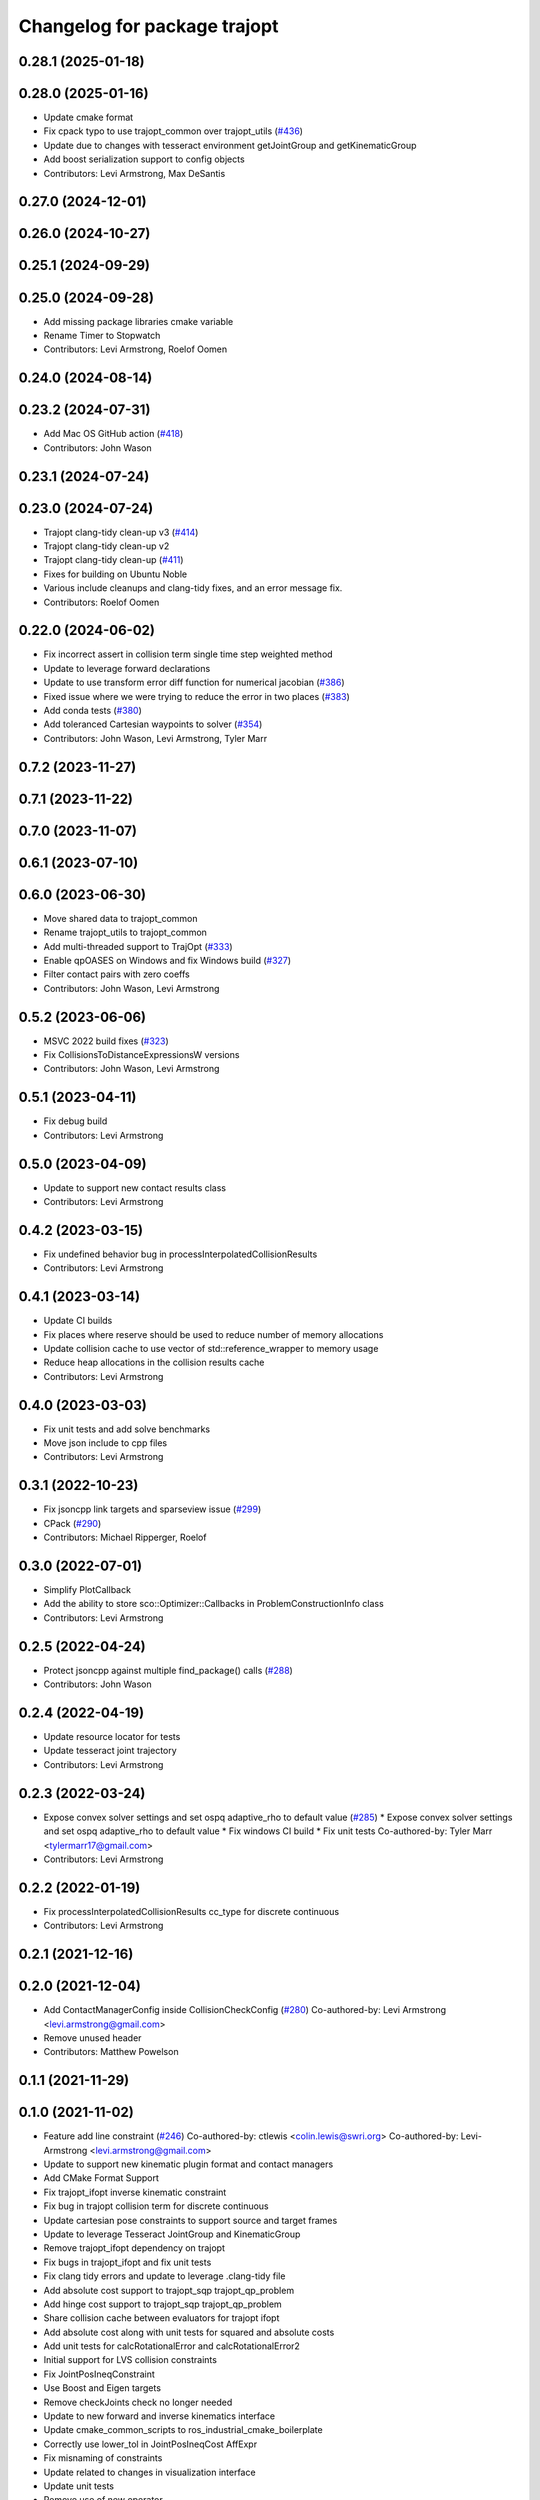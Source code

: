 ^^^^^^^^^^^^^^^^^^^^^^^^^^^^^
Changelog for package trajopt
^^^^^^^^^^^^^^^^^^^^^^^^^^^^^

0.28.1 (2025-01-18)
-------------------

0.28.0 (2025-01-16)
-------------------
* Update cmake format
* Fix cpack typo to use trajopt_common over trajopt_utils (`#436 <https://github.com/tesseract-robotics/trajopt/issues/436>`_)
* Update due to changes with tesseract environment getJointGroup and getKinematicGroup
* Add boost serialization support to config objects
* Contributors: Levi Armstrong, Max DeSantis

0.27.0 (2024-12-01)
-------------------

0.26.0 (2024-10-27)
-------------------

0.25.1 (2024-09-29)
-------------------

0.25.0 (2024-09-28)
-------------------
* Add missing package libraries cmake variable
* Rename Timer to Stopwatch
* Contributors: Levi Armstrong, Roelof Oomen

0.24.0 (2024-08-14)
-------------------

0.23.2 (2024-07-31)
-------------------
* Add Mac OS GitHub action (`#418 <https://github.com/tesseract-robotics/trajopt/issues/418>`_)
* Contributors: John Wason

0.23.1 (2024-07-24)
-------------------

0.23.0 (2024-07-24)
-------------------
* Trajopt clang-tidy clean-up v3 (`#414 <https://github.com/tesseract-robotics/trajopt/issues/414>`_)
* Trajopt clang-tidy clean-up v2
* Trajopt clang-tidy clean-up (`#411 <https://github.com/tesseract-robotics/trajopt/issues/411>`_)
* Fixes for building on Ubuntu Noble
* Various include cleanups and clang-tidy fixes, and an error message fix.
* Contributors: Roelof Oomen

0.22.0 (2024-06-02)
-------------------
* Fix incorrect assert in collision term single time step weighted method
* Update to leverage forward declarations
* Update to use transform error diff function for numerical jacobian (`#386 <https://github.com/tesseract-robotics/trajopt/issues/386>`_)
* Fixed issue where we were trying to reduce the error in two places (`#383 <https://github.com/tesseract-robotics/trajopt/issues/383>`_)
* Add conda tests (`#380 <https://github.com/tesseract-robotics/trajopt/issues/380>`_)
* Add toleranced Cartesian waypoints to solver (`#354 <https://github.com/tesseract-robotics/trajopt/issues/354>`_)
* Contributors: John Wason, Levi Armstrong, Tyler Marr

0.7.2 (2023-11-27)
------------------

0.7.1 (2023-11-22)
------------------

0.7.0 (2023-11-07)
------------------

0.6.1 (2023-07-10)
------------------

0.6.0 (2023-06-30)
------------------
* Move shared data to trajopt_common
* Rename trajopt_utils to trajopt_common
* Add multi-threaded support to TrajOpt (`#333 <https://github.com/tesseract-robotics/trajopt/issues/333>`_)
* Enable qpOASES on Windows and fix Windows build (`#327 <https://github.com/tesseract-robotics/trajopt/issues/327>`_)
* Filter contact pairs with zero coeffs
* Contributors: John Wason, Levi Armstrong

0.5.2 (2023-06-06)
------------------
* MSVC 2022 build fixes (`#323 <https://github.com/tesseract-robotics/trajopt/issues/323>`_)
* Fix CollisionsToDistanceExpressionsW versions
* Contributors: John Wason, Levi Armstrong

0.5.1 (2023-04-11)
------------------
* Fix debug build
* Contributors: Levi Armstrong

0.5.0 (2023-04-09)
------------------
* Update to support new contact results class
* Contributors: Levi Armstrong

0.4.2 (2023-03-15)
------------------
* Fix undefined behavior bug in processInterpolatedCollisionResults
* Contributors: Levi Armstrong

0.4.1 (2023-03-14)
------------------
* Update CI builds
* Fix places where reserve should be used to reduce number of memory allocations
* Update collision cache to use vector of std::reference_wrapper to memory usage
* Reduce heap allocations in the collision results cache
* Contributors: Levi Armstrong

0.4.0 (2023-03-03)
------------------
* Fix unit tests and add solve benchmarks
* Move json include to cpp files
* Contributors: Levi Armstrong

0.3.1 (2022-10-23)
------------------
* Fix jsoncpp link targets and sparseview issue (`#299 <https://github.com/tesseract-robotics/trajopt/issues/299>`_)
* CPack (`#290 <https://github.com/tesseract-robotics/trajopt/issues/290>`_)
* Contributors: Michael Ripperger, Roelof

0.3.0 (2022-07-01)
------------------
* Simplify PlotCallback
* Add the ability to store sco::Optimizer::Callbacks in ProblemConstructionInfo class
* Contributors: Levi Armstrong

0.2.5 (2022-04-24)
------------------
* Protect jsoncpp against multiple find_package() calls (`#288 <https://github.com/tesseract-robotics/trajopt/issues/288>`_)
* Contributors: John Wason

0.2.4 (2022-04-19)
------------------
* Update resource locator for tests
* Update tesseract joint trajectory
* Contributors: Levi Armstrong

0.2.3 (2022-03-24)
------------------
* Expose convex solver settings and set ospq adaptive_rho to default value (`#285 <https://github.com/tesseract-robotics/trajopt/issues/285>`_)
  * Expose convex solver settings and set ospq adaptive_rho to default value
  * Fix windows CI build
  * Fix unit tests
  Co-authored-by: Tyler Marr <tylermarr17@gmail.com>
* Contributors: Levi Armstrong

0.2.2 (2022-01-19)
------------------
* Fix processInterpolatedCollisionResults cc_type for discrete continuous
* Contributors: Levi Armstrong

0.2.1 (2021-12-16)
------------------

0.2.0 (2021-12-04)
------------------
* Add ContactManagerConfig inside CollisionCheckConfig (`#280 <https://github.com/tesseract-robotics/trajopt/issues/280>`_)
  Co-authored-by: Levi Armstrong <levi.armstrong@gmail.com>
* Remove unused header
* Contributors: Matthew Powelson

0.1.1 (2021-11-29)
------------------

0.1.0 (2021-11-02)
------------------
* Feature add line constraint (`#246 <https://github.com/tesseract-robotics/trajopt/issues/246>`_)
  Co-authored-by: ctlewis <colin.lewis@swri.org>
  Co-authored-by: Levi-Armstrong <levi.armstrong@gmail.com>
* Update to support new kinematic plugin format and contact managers
* Add CMake Format Support
* Fix trajopt_ifopt inverse kinematic constraint
* Fix bug in trajopt collision term for discrete continuous
* Update cartesian pose constraints to support source and target frames
* Update to leverage Tesseract JointGroup and KinematicGroup
* Remove trajopt_ifopt dependency on trajopt
* Fix bugs in trajopt_ifopt and fix unit tests
* Fix clang tidy errors and update to leverage .clang-tidy file
* Add absolute cost support to trajopt_sqp trajopt_qp_problem
* Add hinge cost support to trajopt_sqp trajopt_qp_problem
* Share collision cache between evaluators for trajopt ifopt
* Add absolute cost along with unit tests for squared and absolute costs
* Add unit tests for calcRotationalError and calcRotationalError2
* Initial support for LVS collision constraints
* Fix JointPosIneqConstraint
* Use Boost and Eigen targets
* Remove checkJoints check no longer needed
* Update to new forward and inverse kinematics interface
* Update cmake_common_scripts to ros_industrial_cmake_boilerplate
* Correctly use lower_tol in JointPosIneqCost AffExpr
* Fix misnaming of constraints
* Update related to changes in visualization interface
* Update unit tests
* Remove use of new operator
* Add exec depend on catkin and buildtool depend on cmake per REP 136
* fix unit test due to removal of start_fixed
* Improve fixed timesteps and dofs
* Update due to tesseract package being removed
* Fix unit test calling checkTrajectory
* Clean up contact manager warnings
* Fix to handle console_bridge target renaming in noetic
* Add public compiler option -mno-avx
* Add windows support stage 1
* Expose tesseract object in problem description
* Fix warnings and update to use tesseract Manipulator Manager
* Update do to changes in tesseract limits
* Clang formatting
* Updated avoid singularity cost name
* Changed dofs_fixed name to fixed_timesteps
* Improve const-correctness of reference passing.
* Add Colcon environment hooks
  Fixes rosdep issues when building trajopt in an extended workspace.
* Remove Boost Python dependency in trajopt
* Disable test
* Add Flag to collision evaluator for dynamic environments
  If set, the state is pulled from the environment rather than from the frozen state solver
  fix clang
* Install trajopt test data for use in other packages
* Add Ptr and ConstPtr to collision evaluator implementations
  Otherwise it calls the base class which can lead to perplexing errors when using methods not in the base class.
* Add macro to run benchmarks if -DTRAJOPT_ENABLE_RUN_BENCHMARKING=ON
* Add Joint Term Benchmarks
* Update to use renamed EnvState member link_transforms
* Add CalcCollisions that takes only joint values instead of Vars
* Fix bug in collision getGradient
* Add GetGradient function to CollisionEvaluator
* Updated trajopt planning unit test to use OSQP
* Updated planning unit test solver to BPMPD
* Fixed bug in collision interpolation step
* Check init_info.data.size() when using JOINT_INTERPOLATED
  Allow either 1 x DOF or DOF x 1.
* Use std::move when calling addLink
  The unit tests were broken in a recent Tesseract PR.
* Add eigen to package.xml
  and alphabetize the entries.
* Clang formatting
* Add ability to use weighted sum jac calculation for contact link pairs
* Add a safety margin buffer to collision evaluators (`#160 <https://github.com/tesseract-robotics/trajopt/issues/160>`_)
  * add missing osqp dependency to trajopt_sco
  * Fix bug where optimization returned SCO iteration limit even if problem converged successfully
  * Add safety_margin_buffer to evaluate close contacts that are out of collision
  Co-authored by: Levi Armstrong <levi.armstrong@gmail.com>
  Co-authored by: Joe Schornak <joe.schornak@gmail.com>
  * Clang format
  * Remove duplicate osqp depend.
  Co-authored-by: Levi Armstrong <levi.armstrong@gmail.com>
* Available solvers priority is set by the ModelType Value enum so make BPMPD last due to license
* Update trajopt unit tests to use fixed_steps and longest_valid_segment_length in collision term
* Change Eigen arguments that are passed by value to reference
* Add discrete continuous collision checking
* Update casted collision evaluator to handle fixed start and end states
* Remove the additional 0.04 added to contact distance threshold
* Change CastCollisionEvaluator::CalcCollisions to include all contacts for sub trajectories
* Add documentation to CastCollisionEvaluator::CalcCollisions code changes
* Fix spelling
* Add longest valid segment length to Continuous collision
* Enable continuous collision checking for moving to moving objects
* Pull request review changes
* Clang format
* Added singularity avoidance cost for subset of optimization problem variable state
* Added avoid singularity cost
* Rebase Fixes
* Inflate only constraints that fail
  This changes the default behavior of the SQP optimizer to only inflate the merit coefficients associated with constraints that are not satisfied. This should make it less important that the constraints have been manually balanced.
* Update test due to changes in tesseract checkTrajectory
* Add processing of header files to clang-tidy
* Change how unit test are ran
* Set trajopt log level to Error to limit CI error log to long
* Update due to changes in checkTrajectory function
* Address remaining warnings
* Add ability to add user defined trajopt constraint type and coeff
* Update based on Clang-Tidy
* Update based on Clang-Tidy and Clazy
* Use ResourceLocator instead of ResourceLocaterFn in tesseract unit tests
* Add user defined term info
* Disable jacobian calculator for cart pose and dynamic cart pose
* Fixed incorrect orientation error calculation
* Fix CartPoseTermInfo empty target
* Replaced exception handling with a throw instead of print
* Address issues per PR review
* Updated test .json file
* Added exception handling for transform lookup
* Changed Cartesian pose term info to accept poses defined relative to a specified frame
* Disable AVX Instructions to Fix Eigen Alignment Issues
* Add OptStatus to TrajOptResult
* Clang format
* Add DynamicCartPoseJacCalculator
* Fix CartPoseJac
* Explicit removal of functions if coeff is zero in CartPose
* Fix cart pose jacobian calculation and unit test
* Switch to using angle axis for rotational error
* Add jacobian to CartPoseTermInfo
* Added target TCP transform to dynamic cartesian pose error calculator instead of using default identity transform
* Add ability to log iteration results to files
* Improvements to Json parameters
* Update DynamicCartPose to allow target link tcp
* Add Plot Callback that doesn't require the problem
  This is important for Tesseract Planners
* Add assert in kinematic_terms for null kinematic link
* Cherry pick bmagyar@094c49398c919958617aba2a8afeb87731099e7e
* Add documentation to SafetyMarginData class and rename SetSafetyMarginData to setSafetyMarginData
* Fix collision term info CalcCollision
* Add dependencies for tests on package libraries
* Fix clang warnings
* Clange format version 8
* Unify shared pointer definition and switch typedef to using
* Fix find_dependency for components in kinetic again
* Update unit tests
* Namepsace targets and update to use tesseract namespace targets
* Fix kinetic c++11 cmake flag
* Add cmake support for xenial builds
* Update to use tesseract kinematics factory
* Change problem description constructor to take tesseract object
* Update to use tesseract class
* Update test
* Fix issue with jacobian calculation collision terms
* Add update to allowed collision matrix in cast_cost_attached_unit
* Update for tesseract_environment changing getState to getCurrentState
* Add console_bridge and remove rosconsole and fix tests
* Clean up config.cmake and update due to changes in tesseract
* Update to work with new version of tesseract
* fixup
* Update to account for changes in tesseract_collision
* Clang Format
  Hopefully will pass Travis now.
* Fix Total Time jacobian - and misc other small bug/doc fixes
* Add cblock to BasicArray
  Used to clean up some dirty code in problem_description. This commit also includes some minor changes that got lost in the rebase somehow.
* Add jointVel with time unit test
  Also fixes some bugs that it exposed
* Convert to using (1/dt) and added total time cost
* Add time param joint cost/cnt
* Add term_type switch for time parameterization
* Add unit tests to initial trajectory via json and other fixes
* Add term_type switch for time parameterization
* Replace GetJointVarRow with GetVarRow
* Add unit tests to initial trajectory via json and other fixes
* Add term_type switch for time parameterization
* Fix clang formatting
* Fix test warnings
* Add target specific compiler flags
* Add flag to allow Collision constraints
  This is just a bug fix. The functionality was already there. The flag was just not set.
* Fix Joint Term Default Values
  Time interval defaults to the whole problem. Updated the docs to state that coeffs has a default value, but targets is required. Also updated the examples to add the time steps to them.
* Bug fixes for examples
* Fix formatting using clang
* Replace GetJointVarRow with GetVarRow
* Add check that costs/cnts are pushed to correct term info
* Add unit tests to initial trajectory via json and other fixes
* Add initial trajectory unit tests
* Add term_type switch for time parameterization
* Add additional compiler warning options
* Change coeffs default to 1 and remove default target
* Update loops to be refs
  Replace  for (sco::AffExpr expr : expr_vec\_) with  for (sco::AffExpr& expr : expr_vec\_)
* Update jointPos term
* Merge pull request `#40 <https://github.com/tesseract-robotics/trajopt/issues/40>`_ from arocchi/add_free_solvers_upstream
  Adds osqp and qpOASES solver interfaces
* Renamed ConvexSolver into ModelType
* Merge remote-tracking branch 'rosind/kinetic-devel' into add_free_solvers_upstream
* Refactors and Doc updates
  Addresses comments from review. Renamed targs to targets, eliminated unneeded for loops, added some documentation, and removed errant TODOs.
* Update JointAcc and JointJerk costs/constraints
* Fixes for rebase removing using namespace
* Joint Trajectory costs fixes
  Store each expression seperately to avoid them cancelling out, and realized that ExprMult does not multiply in place.
* Inequality Terms fixed
* Add Unit Test
* Added time step limits
* Bug Fixes
* Add joint velocity constraint with tolerance
* Add joint velocity cost tolerance
* Update Docs
* Eigen alignment fixes
* Remove the use of 'using namespace'
* ProblemConstructionInfo now contains info on which convex solver to use
* Merge remote-tracking branch 'levi/kinetic-devel' into add_free_solvers_upstream
* Merge remote-tracking branch 'rosind/kinetic-devel' into add_free_solvers_upstream
* Remove the use of 'using namespace'
* Add EIGEN_MAKE_ALIGNED_OPERATOR_NEW to struct/classes that have fixed size eigen member variables
* Fix Unit Tests
  Also changes position constraint from a limit to an equality (This is what the test needed). This is probably a more common use case than the limit anyway. Regardless, this will be resolved in the next PR overhauling the joint cost/constraints.
* Remove currently unused parameters
* Change back to CartPose from CartPos
* Fixes and more changes to increase uniformity in naming
  Renamed ConstraintFromFunc to ConstraintFromErrFunc to match cost version.
  Dropped the "static" from StaticCartPosErrCalculator and added dynamic to the dynamic one.
  Fixed some Doxygen comments
* Add constraints to joint terms
* Update examples and minor fixes
* Add Cost/Constraint Switch to CartVelTermInfo
  Also ran Clang format which changed a few things
* Add Doxygen comments to the term infos and error calculators
* Rename costs/constraints to "Terms" with switches
  Also renamed error calculators to match the terms that they are used to create. The goal is to make the whole system less confusing.
* Add pr2_description test depend
* File Write Calback: Change to const
* File Write Callback: Update License and minor fixes
* File Write Callback: Add License Info
* Refactor file write callback
* Clean up file write callback
  Made proposed changes and fixed one small bug in the plot script
* Add script to plot costs vs iteration
  Also renamed scripts to avoid confusion
* Add writing costs/constraints to file_write_callback
* Change callbacks from taking only the x matrix to the whole results obj
* File write callback - Change affine3d to isometry3d
* Clang format file writing callback
* Removed pose inverses/errors and changed file name arg to ofstream object in file writing utility
* Added file_write_callback.cpp to its CMakesList
* Added file writing and graphing utilities as a way to compare produced trajectories
* Add pcl_conversions depends
* Fix pcl depends
* Add test depends to trajopt pacakge (`#30 <https://github.com/tesseract-robotics/trajopt/issues/30>`_)
  * Add libpcl-dev test depends to trajopt pacakge
  * Add trajopt_test_support test depends to trajopt pacakge
  * Add octomap_ros test depends to trajopt pacakge
* Add cmake install command
* Fixed copy-paste error in JointJerkCost::value
* Refractor out tesseract ContactRequest type
* Add plotting of collision jacobian vector
* Add ability to plot for costs from error functions and fix axis plotter
* Jacobian should be a 6 x N matrix, not a N x 6; was trigger faults or asserts (`#14 <https://github.com/tesseract-robotics/trajopt/issues/14>`_)
* Use isometry (`#11 <https://github.com/tesseract-robotics/trajopt/issues/11>`_)
  * Update to use new tesseract contact managers
  * switch from using affine3d to isometry3d
* Update to use new tesseract contact managers (`#10 <https://github.com/tesseract-robotics/trajopt/issues/10>`_)
* Merge pull request `#1 <https://github.com/tesseract-robotics/trajopt/issues/1>`_ from Levi-Armstrong/fixSubmodule
  Fix submodule and trajopt_sco unit tests
* Remove submodule for bullet3
* Merge pull request `#12 <https://github.com/tesseract-robotics/trajopt/issues/12>`_ from larmstrong/clangFormat
  clang format code, use Eigen::Ref and add kdl_joint_kin
* Add kdl_joint_kin to handle auxillary axes
* Fix kdl_chain_kin to handle links not in chain
* Make use of Eigen::Ref
* clang format code
* Merge pull request `#11 <https://github.com/tesseract-robotics/trajopt/issues/11>`_ from larmstrong/unusedParamWarn
  Fix remaining warning
* Uncomment unused names in headers
* Fix planning_unit.cpp test
* Fix remaining warning
* Merge pull request `#10 <https://github.com/tesseract-robotics/trajopt/issues/10>`_ from larmstrong/mergeJMeyer
  Merge jmeyer pull requests
* Merge pull request `#9 <https://github.com/tesseract-robotics/trajopt/issues/9>`_ from larmstrong/removeOpenRave
  Merge removeOpenRave branch
* Removed warnings again. Just too many in included libraries to deal with.
* Gobs more small fixups. I don't believe I changed anything that would affect actual logic.
* Removed use of deprecated JSON_CPP function calls
* Cleaning up warnings
* Fix contact monitoring
* Create custom rviz environment plugin
* Add Car Seat Example
* Add ability to define collision object type
* Refractor collision checking into its own package
* Switch boost::function to std::function
* Switch boost::shared_ptr to std::shared_ptr
* Add missing license information
* Rename DistanceRequest DistanceResults to ContactRequest ContactResults
* Separate Plotting from environment and fix object color typedef
* Add tesseract packages
* replace std::map with std::unordered_map
* Make AllowedCollisionMatrix a class
* replace trajopt_scene with tesseract package
* Add ability to set safety margin for link pairs
* Move data directory content to trajopt_test_support/config directory
* Remove const from std::map key
* Add ability to visualize trajopt_scene using robot state
* Move moveit items to its own package and create trajopt_scene package
* Remove moveit depend from ros_kin_chain
* Add system depend to CMakeLists.txt
* Fix bug in collision_common.h
* Add ability to get global minimum for pair instead of just all
* Move the plotWaitForInput to the plot callback function
* Rename ROSKin to ROSKinChain and add JointAccCost JointJerkCost
* Rename getManipulatorKin to getManipulator
* Add alternative continuousCollisionCheckTrajectory function
* Integrate changes to moveit collision
* Add tcp capability to kinematics_terms
* Update the iiwa dae to be shadeless
* Fix commented out plotting calls
* Add ability to publish axes
* Remove additional refferences to openrave
* Make distance and collision calls const and fix ROS_INFO warnings
* Add glass up right example
* Expose optimization parameters to user via cpp and json
* Remove the use of global ProblemConstructionInfo variable when parsing json data
* Add trajopt_examples package with one cartesian example
* Remove old json unit tests
* Remove old test collision-checker-unit
* Remove local version of jsoncpp
* Remove pr2 moveit_cofig package
* Add octomap unit test and fix convert bullet convertBulletCollisions
* Add test for objects attached to links without geometry
* Fix bullet collision to handle attached object connected to links without geometry
* Fix use of attached collision objects and add a unit test for it
* Make use of BULLET_DEFAULT_CONTACT_DISTANCE
* Implement remaining collision_robot bullet methods
* Add attached object functionality
* Add collision world test and make use of xacros
* Integrate collision world
* Update isCollision allowed to handle Attached objects
* Change link2cow typedef
* Remove temp file
* Add/Update cast cost unit test
* Remove osgviewer package
* Switch planning unit test to use ROS_DEBUG
* Fix continuous collision checking and add original cast method
* Add Continuous Collision Checking and Filter Masking
* Add plotting parameter to trajopt_planning_unit
* MoveIt Bullet Collision Checker (Single State)
* Second pass at planning-unit test
* First pass at planning-unit test
* Working numerical ik test
* Fixup
* Add test support package and moveit config package
* Divide package into multiple packages
* Contributors: Alessio Rocchi, Andrew Price, Armstrong, Levi H, Colin Lewis, Hervé Audren, John Wason, Jonathan Meyer, Joseph Schornak, Levi, Levi Armstrong, Levi-Armstrong, Matthew Powelson, Michael Ripperger, Reid Christopher, mpowelson, mripperger
